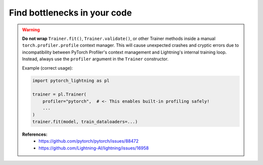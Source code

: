 .. _profiler:

#############################
Find bottlenecks in your code
#############################

.. warning::

    **Do not wrap** ``Trainer.fit()``, ``Trainer.validate()``, or other Trainer methods
    inside a manual ``torch.profiler.profile`` context manager.  
    This will cause unexpected crashes and cryptic errors due to incompatibility between
    PyTorch Profiler's context management and Lightning's internal training loop.
    Instead, always use the ``profiler`` argument in the ``Trainer`` constructor.

    Example (correct usage):

    .. code-block:: python

        import pytorch_lightning as pl

        trainer = pl.Trainer(
            profiler="pytorch",  # <- This enables built-in profiling safely!
            ...
        )
        trainer.fit(model, train_dataloaders=...)

    **References:**
      - https://github.com/pytorch/pytorch/issues/88472
      - https://github.com/Lightning-AI/lightning/issues/16958

.. raw:: html

    <div class="display-card-container">
        <div class="row">

.. Add callout items below this line

.. displayitem::
   :header: Basic
   :description: Learn to find bottlenecks in the training loop.
   :col_css: col-md-3
   :button_link: profiler_basic.html
   :height: 150
   :tag: basic

.. displayitem::
   :header: Intermediate
   :description: Learn to find bottlenecks in PyTorch operations.
   :col_css: col-md-3
   :button_link: profiler_intermediate.html
   :height: 150
   :tag: intermediate

.. displayitem::
   :header: Advanced
   :description: Learn to profile TPU code.
   :col_css: col-md-3
   :button_link: profiler_advanced.html
   :height: 150
   :tag: advanced

.. displayitem::
   :header: Expert
   :description: Learn to build your own profiler or profile custom pieces of code
   :col_css: col-md-3
   :button_link: profiler_expert.html
   :height: 150
   :tag: expert

.. raw:: html

        </div>
    </div>
